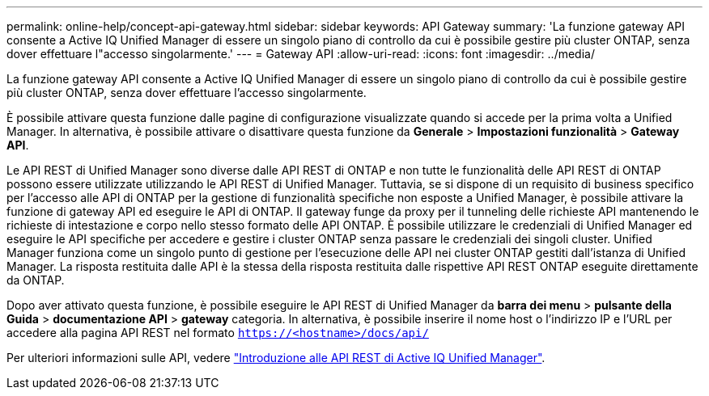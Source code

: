 ---
permalink: online-help/concept-api-gateway.html 
sidebar: sidebar 
keywords: API Gateway 
summary: 'La funzione gateway API consente a Active IQ Unified Manager di essere un singolo piano di controllo da cui è possibile gestire più cluster ONTAP, senza dover effettuare l"accesso singolarmente.' 
---
= Gateway API
:allow-uri-read: 
:icons: font
:imagesdir: ../media/


[role="lead"]
La funzione gateway API consente a Active IQ Unified Manager di essere un singolo piano di controllo da cui è possibile gestire più cluster ONTAP, senza dover effettuare l'accesso singolarmente.

È possibile attivare questa funzione dalle pagine di configurazione visualizzate quando si accede per la prima volta a Unified Manager. In alternativa, è possibile attivare o disattivare questa funzione da *Generale* > *Impostazioni funzionalità* > *Gateway API*.

Le API REST di Unified Manager sono diverse dalle API REST di ONTAP e non tutte le funzionalità delle API REST di ONTAP possono essere utilizzate utilizzando le API REST di Unified Manager. Tuttavia, se si dispone di un requisito di business specifico per l'accesso alle API di ONTAP per la gestione di funzionalità specifiche non esposte a Unified Manager, è possibile attivare la funzione di gateway API ed eseguire le API di ONTAP. Il gateway funge da proxy per il tunneling delle richieste API mantenendo le richieste di intestazione e corpo nello stesso formato delle API ONTAP. È possibile utilizzare le credenziali di Unified Manager ed eseguire le API specifiche per accedere e gestire i cluster ONTAP senza passare le credenziali dei singoli cluster. Unified Manager funziona come un singolo punto di gestione per l'esecuzione delle API nei cluster ONTAP gestiti dall'istanza di Unified Manager. La risposta restituita dalle API è la stessa della risposta restituita dalle rispettive API REST ONTAP eseguite direttamente da ONTAP.

Dopo aver attivato questa funzione, è possibile eseguire le API REST di Unified Manager da *barra dei menu* > *pulsante della Guida* > *documentazione API* > *gateway* categoria. In alternativa, è possibile inserire il nome host o l'indirizzo IP e l'URL per accedere alla pagina API REST nel formato `https://<hostname>/docs/api/`

Per ulteriori informazioni sulle API, vedere link:../api-automation/concept-getting-started-with-getting-started-with-um-apis.html["Introduzione alle API REST di Active IQ Unified Manager"].
